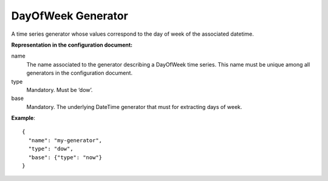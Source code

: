 .. _dow:

DayOfWeek Generator
-------------------

A time series generator whose values correspond to the day of week of the associated datetime.

**Representation in the configuration document:**

name
    The name associated to the generator describing a DayOfWeek time series.
    This name must be unique among all generators in the configuration document.

type
    Mandatory. Must be ‘dow’.

base
    Mandatory. The underlying DateTime generator that must for extracting days of week.

**Example**::

    {
      "name": "my-generator",
      "type": "dow",
      "base": {"type": "now"}
    }

